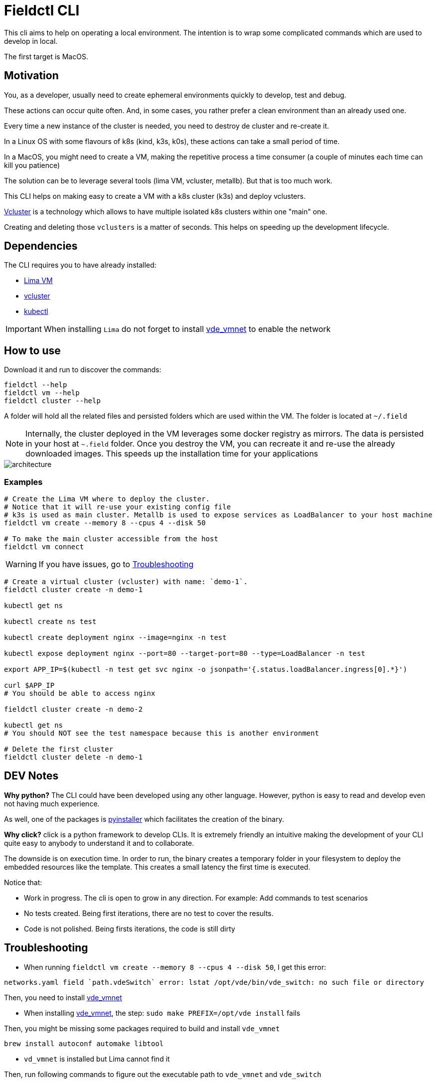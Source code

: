 # Fieldctl CLI

This cli aims to help on operating a local environment. The intention is to wrap some complicated commands which are used to develop in local.

The first target is MacOS.

## Motivation

You, as a developer, usually need to create ephemeral environments quickly to develop, test and debug.

These actions can occur quite often. And, in some cases, you rather prefer a clean environment than an already used one.

Every time a new instance of the cluster is needed, you need to destroy de cluster and re-create it.

In a Linux OS with some flavours of k8s (kind, k3s, k0s), these actions can take a small period of time.

In a MacOS, you might need to create a VM, making the repetitive process a time consumer (a couple of minutes each time can kill you patience)

The solution can be to leverage several tools (lima VM, vcluster, metallb). But that is too much work.

This CLI helps on making easy to create a VM with a k8s cluster (k3s) and deploy vclusters.

https://www.vcluster.com/[Vcluster] is a technology which allows to have multiple isolated k8s clusters within one "main" one.

Creating and deleting those `vclusters` is a matter of seconds. This helps on speeding up the development lifecycle.

## Dependencies

The CLI requires you to have already installed:

- https://github.com/lima-vm/lima#getting-started[Lima VM]
- https://www.vcluster.com/docs/getting-started/setup#download-vcluster-cli[vcluster]
- https://kubernetes.io/docs/tasks/tools/install-kubectl-macos/[kubectl]

IMPORTANT: When installing `Lima` do not forget to install https://github.com/lima-vm/vde_vmnet#install[vde_vmnet] to enable the network

## How to use

Download it and run to discover the commands:

```bash
fieldctl --help
fieldctl vm --help
fieldctl cluster --help
```

A folder will hold all the related files and persisted folders which are used within the VM. The folder is located at `~/.field`

NOTE: Internally, the cluster deployed in the VM leverages some docker registry as mirrors. The data is persisted in your host at `~.field` folder. Once you destroy the VM, you can recreate it and re-use the already downloaded images. This speeds up the installation time for your applications


image::docs/architecture.png[]

### Examples

```bash
# Create the Lima VM where to deploy the cluster.
# Notice that it will re-use your existing config file
# k3s is used as main cluster. Metallb is used to expose services as LoadBalancer to your host machine
fieldctl vm create --memory 8 --cpus 4 --disk 50

# To make the main cluster accessible from the host
fieldctl vm connect
```

WARNING: If you have issues, go to <<Troubleshooting>>


```bash
# Create a virtual cluster (vcluster) with name: `demo-1`. 
fieldctl cluster create -n demo-1

kubectl get ns

kubectl create ns test

kubectl create deployment nginx --image=nginx -n test

kubectl expose deployment nginx --port=80 --target-port=80 --type=LoadBalancer -n test

export APP_IP=$(kubectl -n test get svc nginx -o jsonpath='{.status.loadBalancer.ingress[0].*}')

curl $APP_IP
# You should be able to access nginx

fieldctl cluster create -n demo-2

kubectl get ns
# You should NOT see the test namespace because this is another environment

# Delete the first cluster
fieldctl cluster delete -n demo-1
```

## DEV Notes

**Why python?** The CLI could have been developed using any other language. However, python is easy to read and develop even not having much experience.

As well, one of the packages is https://github.com/pyinstaller/pyinstaller[pyinstaller] which facilitates the creation of the binary.

**Why click?** click is a python framework to develop CLIs. It is extremely friendly an intuitive making the development of your CLI quite easy to anybody to understand it and to collaborate.

The downside is on execution time. In order to run, the binary creates a temporary folder in your filesystem to deploy the embedded resources like the template. This creates a small latency the first time is executed.

Notice that:

- Work in progress. The cli is open to grow in any direction. For example: Add commands to test scenarios
- No tests created. Being first iterations, there are no test to cover the results.
- Code is not polished. Being firsts iterations, the code is still dirty

## Troubleshooting

- When running `fieldctl vm create --memory 8 --cpus 4 --disk 50`, I get this error:
```text
networks.yaml field `path.vdeSwitch` error: lstat /opt/vde/bin/vde_switch: no such file or directory
```

Then, you need to install https://github.com/lima-vm/vde_vmnet#install[vde_vmnet]

- When installing https://github.com/lima-vm/vde_vmnet#install[vde_vmnet], the step: `sudo make PREFIX=/opt/vde install` fails

Then, you might be missing some packages required to build and install `vde_vmnet`

```bash
brew install autoconf automake libtool
```

- `vd_vmnet` is installed but Lima cannot find it

Then, run following commands to figure out the executable path to `vde_vmnet` and `vde_switch`
```bash
which vde_vmnet # i.e. /opt/vde/bin/vde_vmnet
which vde_switch # i.e. /opt/vde/bin/vde_switch
```

Include those paths into the `$PATH` environment variable:

```bash
# Having `/opt/vde/bin/vde_vmnet` in $HOME/.bashrc or $HOME/.zshrc add:
export PATH="/opt/vde/bin:$PATH"
```

Add `lima` to `sudoers`:

```bash
limactl sudoers | sudo tee /etc/sudoers.d/lima
/private/etc/sudoers.d/ # You should see `lima`
```

Verify that `Lima` links correctly to executables and sodoer:

```bash
cat ~/.lima/_config/networks.yaml
```

And you should see something similar to:
```yaml
paths:
  vdeSwitch: /opt/vde/bin/vde_switch
  vdeVMNet: /opt/vde/bin/vde_vmnet
  varRun: /private/var/run/lima
  sudoers: /private/etc/sudoers.d/lima
```

## Acknowledgements

Fieldctl is built upon other open source code projects. Without these projects Fieldctl would never have seen the light.

- https://github.com/lima-vm/lima[Lima VM]
- https://github.com/loft-sh/vcluster[Vcluster]
- https://github.com/k3s-io/k3s[k3s]
- https://github.com/metallb/metallb[MetalLB]
